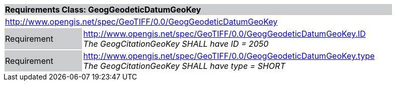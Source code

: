 [cols="1,4",width="90%"]
|===
2+|*Requirements Class: GeogGeodeticDatumGeoKey* {set:cellbgcolor:#CACCCE}
2+|http://www.opengis.net/spec/GeoTIFF/0.0/GeogGeodeticDatumGeoKey 
{set:cellbgcolor:#FFFFFF}

|Requirement {set:cellbgcolor:#CACCCE}
|http://www.opengis.net/spec/GeoTIFF/0.0/GeogGeodeticDatumGeoKey.ID +
_The GeogCitationGeoKey SHALL have ID = 2050_
{set:cellbgcolor:#FFFFFF}

|Requirement {set:cellbgcolor:#CACCCE}
|http://www.opengis.net/spec/GeoTIFF/0.0/GeogGeodeticDatumGeoKey.type +
_The GeogCitationGeoKey SHALL have type = SHORT_
{set:cellbgcolor:#FFFFFF}
|===
